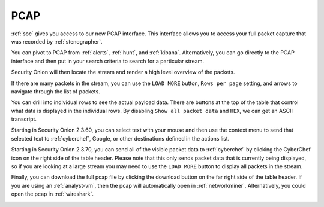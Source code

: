 .. _pcap:

PCAP
====

:ref:`soc` gives you access to our new PCAP interface. This interface allows you to access your full packet capture that was recorded by :ref:`stenographer`. 

You can pivot to PCAP from :ref:`alerts`, :ref:`hunt`, and :ref:`kibana`. Alternatively, you can go directly to the PCAP interface and then put in your search criteria to search for a particular stream. 

.. image:: images/pcap-add-job.png
  :target: _images/pcap-add-job.png

Security Onion will then locate the stream and render a high level overview of the packets.

.. image:: images/pcap.png
  :target: _images/pcap.png

If there are many packets in the stream, you can use the ``LOAD MORE`` button, ``Rows per page`` setting, and arrows to navigate through the list of packets. 

You can drill into individual rows to see the actual payload data. There are buttons at the top of the table that control what data is displayed in the individual rows. By disabling ``Show all packet data`` and ``HEX``, we can get an ASCII transcript.

.. image:: images/pcap-transcript.png
  :target: _images/pcap-transcript.png

Starting in Security Onion 2.3.60, you can select text with your mouse and then use the context menu to send that selected text to :ref:`cyberchef`, Google, or other destinations defined in the actions list.

.. image:: images/pcap-select-pivot.png
  :target: _images/pcap-select-pivot.png

Starting in Security Onion 2.3.70, you can send all of the visible packet data to :ref:`cyberchef` by clicking the CyberChef icon on the right side of the table header. Please note that this only sends packet data that is currently being displayed, so if you are looking at a large stream you may need to use the ``LOAD MORE`` button to display all packets in the stream.

.. image:: images/pcap-cyberchef.png
  :target: _images/pcap-cyberchef.png

Finally, you can download the full pcap file by clicking the download button on the far right side of the table header. If you are using an :ref:`analyst-vm`, then the pcap will automatically open in :ref:`networkminer`. Alternatively, you could open the pcap in :ref:`wireshark`.

.. image:: images/pcap-download.png
  :target: _images/pcap-download.png
